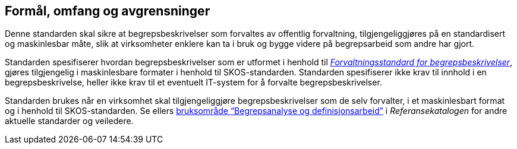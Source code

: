 == Formål, omfang og avgrensninger

Denne standarden skal sikre at begrepsbeskrivelser som forvaltes av offentlig forvaltning, tilgjengeliggjøres på en standardisert og maskinlesbar måte, slik at virksomheter enklere kan ta i bruk og bygge videre på begrepsarbeid som andre har gjort.

Standarden spesifiserer hvordan begrepsbeskrivelser som er utformet i henhold til https://data.norge.no/specification/forvaltningsstandard-begrepsbeskrivelser/[_Forvaltningsstandard for begrepsbeskrivelser_], gjøres tilgjengelig i maskinlesbare formater i henhold til SKOS-standarden. Standarden spesifiserer ikke krav til innhold i en begrepsbeskrivelse, heller ikke krav til et eventuelt IT-system for å forvalte begrepsbeskrivelser.

Standarden brukes når en virksomhet skal tilgjengeliggjøre begrepsbeskrivelser som de selv forvalter, i et maskinlesbart format og i henhold til SKOS-standarden. Se ellers https://www.digdir.no/digitalisering-og-samordning/begrepsanalyse-og-definisjonsarbeid/1483[bruksområde “Begrepsanalyse og definisjonsarbeid”] i _Referansekatalogen_ for andre aktuelle standarder og veiledere.

